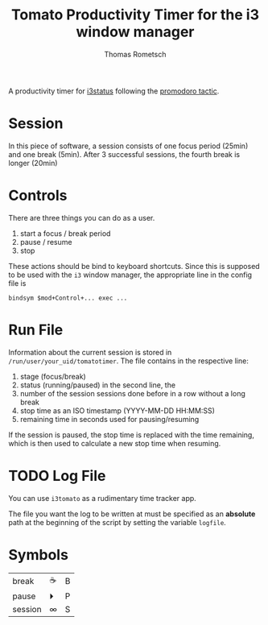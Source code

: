 #+title: Tomato Productivity Timer for the i3 window manager
#+author: Thomas Rometsch

A productivity timer for [[https://github.com/i3/i3status][i3status]] following the [[https://en.wikipedia.org/wiki/Pomodoro_Technique][promodoro tactic]].

* Session

In this piece of software, a session consists of one focus period (25min) and one break (5min).
After 3 successful sessions, the fourth break is longer (20min)

* Controls

There are three things you can do as a user.

1. start a focus / break period
2. pause / resume
3. stop

These actions should be bind to keyboard shortcuts.
Since this is supposed to be used with the =i3= window manager, the appropriate line in the config file is

#+BEGIN_EXAMPLE
bindsym $mod+Control+... exec ...
#+END_EXAMPLE

* Run File

Information about the current session is stored in =/run/user/your_uid/tomatotimer=.
The file contains in the respective line:

1. stage (focus/break)
2. status (running/paused) in the second line, the
3. number of the session sessions done before in a row without a long break
4. stop time as an ISO timestamp (YYYY-MM-DD HH:MM:SS)
5. remaining time in seconds used for pausing/resuming

If the session is paused, the stop time is replaced with the time remaining, which is then used to calculate a new stop time when resuming.

* TODO Log File

You can use =i3tomato= as a rudimentary time tracker app.

The file you want the log to be written at must be specified as an *absolute* path at the beginning of the script by setting the variable =logfile=.


* Symbols

| break   | ☕ | B |
| pause   | ⏵  | P |
| session | ∞  | S |
